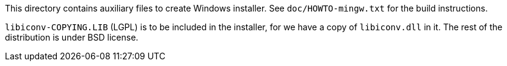 This directory contains auxiliary files to create Windows installer.
See `doc/HOWTO-mingw.txt` for the build instructions.

`libiconv-COPYING.LIB` (LGPL) is to be included in the installer, for we
have a copy of `libiconv.dll` in it.  The rest of the distribution is
under BSD license.
